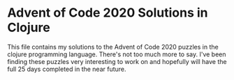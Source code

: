 * Advent of Code 2020 Solutions in Clojure
    This file contains my solutions to the Advent of Code 2020 puzzles in the clojure programming language. There's not too much more to say. I've been finding these puzzles very interesting to work on and hopefully will have the full 25 days completed in the near future.
